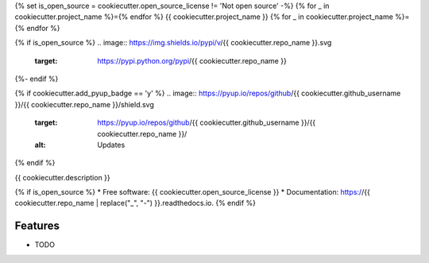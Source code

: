 {% set is_open_source = cookiecutter.open_source_license != 'Not open source' -%}
{% for _ in cookiecutter.project_name %}={% endfor %}
{{ cookiecutter.project_name }}
{% for _ in cookiecutter.project_name %}={% endfor %}

{% if is_open_source %}
.. image:: https://img.shields.io/pypi/v/{{ cookiecutter.repo_name }}.svg
        :target: https://pypi.python.org/pypi/{{ cookiecutter.repo_name }}

.. image:: https://img.shields.io/travis/{{ cookiecutter.github_username }}/{{ cookiecutter.repo_name }}.svg
        :target: https://travis-ci.com/{{ cookiecutter.github_username }}/{{ cookiecutter.repo_name }}

.. image:: https://readthedocs.org/projects/{{ cookiecutter.repo_name | replace("_", "-") }}/badge/?version=latest
        :target: https://{{ cookiecutter.repo_name | replace("_", "-") }}.readthedocs.io/en/latest/?badge=latest
        :alt: Documentation Status
{%- endif %}

{% if cookiecutter.add_pyup_badge == 'y' %}
.. image:: https://pyup.io/repos/github/{{ cookiecutter.github_username }}/{{ cookiecutter.repo_name }}/shield.svg
     :target: https://pyup.io/repos/github/{{ cookiecutter.github_username }}/{{ cookiecutter.repo_name }}/
     :alt: Updates
{% endif %}


{{ cookiecutter.description }}

{% if is_open_source %}
* Free software: {{ cookiecutter.open_source_license }}
* Documentation: https://{{ cookiecutter.repo_name | replace("_", "-") }}.readthedocs.io.
{% endif %}

Features
--------

* TODO
